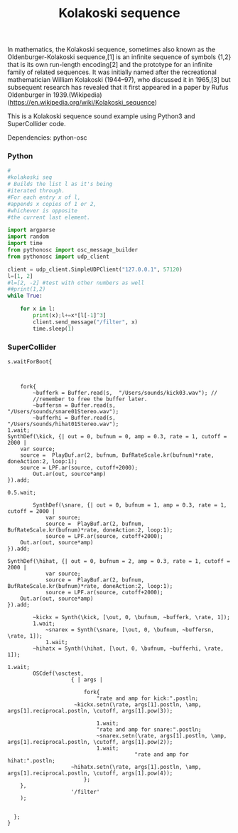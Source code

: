 #+Title: Kolakoski sequence

In mathematics, the Kolakoski sequence, sometimes also known as the
Oldenburger-Kolakoski sequence,[1] is an infinite sequence of symbols
{1,2} that is its own run-length encoding[2] and the prototype for an
infinite family of related sequences. It was initially named after the
recreational mathematician William Kolakoski (1944–97), who discussed
it in 1965,[3] but subsequent research has revealed that it first
appeared in a paper by Rufus Oldenburger in 1939.(Wikipedia) (https://en.wikipedia.org/wiki/Kolakoski_sequence)

This is a Kolakoski sequence sound example using Python3 and
SuperCollider code.

Dependencies: python-osc

*** Python

#+BEGIN_SRC python
#
#kolakoski seq
# Builds the list l as it's being
#iterated through.
#For each entry x of l,
#appends x copies of 1 or 2,
#whichever is opposite
#the current last element.

import argparse
import random
import time
from pythonosc import osc_message_builder
from pythonosc import udp_client

client = udp_client.SimpleUDPClient("127.0.0.1", 57120)
l=[1, 2]
#l=[2, -2] #test with other numbers as well
##print(1,2)
while True:

    for x in l:
        print(x);l+=x*[l[-1]^3]
        client.send_message("/filter", x)
        time.sleep(1)

#+END_SRC


*** SuperCollider

#+BEGIN_SRC sclang
s.waitForBoot{


	
	fork{
		~bufferk = Buffer.read(s,  "/Users/sounds/kick03.wav"); //
		//remember to free the buffer later.
		~buffersn = Buffer.read(s,  "/Users/sounds/snare01Stereo.wav");
		~bufferhi = Buffer.read(s,  "/Users/sounds/hihat01Stereo.wav");
1.wait;
SynthDef(\kick, {| out = 0, bufnum = 0, amp = 0.3, rate = 1, cutoff = 2000 |
	var source;
	source =  PlayBuf.ar(2, bufnum, BufRateScale.kr(bufnum)*rate, doneAction:2, loop:1);
	source = LPF.ar(source, cutoff+2000);
	    Out.ar(out, source*amp)
}).add;

0.5.wait;

		SynthDef(\snare, {| out = 0, bufnum = 1, amp = 0.3, rate = 1, cutoff = 2000 |
			var source;
			source =  PlayBuf.ar(2, bufnum, BufRateScale.kr(bufnum)*rate, doneAction:2, loop:1);
			source = LPF.ar(source, cutoff+2000);
    Out.ar(out, source*amp)
}).add;

SynthDef(\hihat, {| out = 0, bufnum = 2, amp = 0.3, rate = 1, cutoff = 2000 |
			var source;
			source =  PlayBuf.ar(2, bufnum, BufRateScale.kr(bufnum)*rate, doneAction:2, loop:1);
			source = LPF.ar(source, cutoff+2000);
    Out.ar(out, source*amp)
}).add;
		
		~kickx = Synth(\kick, [\out, 0, \bufnum, ~bufferk, \rate, 1]); 
		1.wait;
			~snarex = Synth(\snare, [\out, 0, \bufnum, ~buffersn, \rate, 1]);
			1.wait;
		~hihatx = Synth(\hihat, [\out, 0, \bufnum, ~bufferhi, \rate, 1]);

1.wait;
		OSCdef(\osctest,
                    { | args |
					
						fork{
							"rate and amp for kick:".postln;
					 ~kickx.setn(\rate, args[1].postln, \amp, args[1].reciprocal.postln, \cutoff, args[1].pow(3));
							
							1.wait;
							"rate and amp for snare:".postln;
							~snarex.setn(\rate, args[1].postln, \amp, args[1].reciprocal.postln, \cutoff, args[1].pow(2));
							1.wait;
										"rate and amp for hihat:".postln;
					~hihatx.setn(\rate, args[1].postln, \amp, args[1].reciprocal.postln, \cutoff, args[1].pow(4));
						};
    },
                    '/filter'
    );


  };
}

#+END_SRC

#+RESULTS:
#+begin_example
s.waitForBoot{

	~tempo = TempoClock.new;// make a new TempoClock
	//~tempo.sched(0, {Synth(\sinClock, [\freq, 330, \amp, 0.2]); 1}); //

	~tempo.tempo_(2); // 120bpm - 2bps*60sec = 120bpm
	
	fork{
		~bufferk = Buffer.read(s,  "/Users/vasilis/Documents/Projects/ProJects_Albums/SC/sounds_drums/drumsStereo/kick03.wav"); //
		//remember to free the buffer later.
		~buffersn = Buffer.read(s,  "/Users/vasilis/Documents/Projects/ProJects_Albums/SC/sounds_drums/drumsStereo/snare01Stereo.wav");
		~bufferhi = Buffer.read(s,  "/Users/vasilis/Documents/Projects/ProJects_Albums/SC/sounds_drums/drumsStereo/hihat01Stereo.wav");
1.wait;
SynthDef(\kick, {| out = 0, bufnum = 0, amp = 0.3, rate = 1, cutoff = 2000 |
	var source;
	source =  PlayBuf.ar(2, bufnum, BufRateScale.kr(bufnum)*rate, doneAction:2, loop:1);
	source = LPF.ar(source, cutoff+2000);
	    Out.ar(out, source*amp)
}).add;

0.5.wait;

		SynthDef(\snare, {| out = 0, bufnum = 1, amp = 0.3, rate = 1, cutoff = 2000 |
			var source;
			source =  PlayBuf.ar(2, bufnum, BufRateScale.kr(bufnum)*rate, doneAction:2, loop:1);
			source = LPF.ar(source, cutoff+2000);
    Out.ar(out, source*amp)
}).add;

SynthDef(\hihat, {| out = 0, bufnum = 2, amp = 0.3, rate = 1, cutoff = 2000 |
			var source;
			source =  PlayBuf.ar(2, bufnum, BufRateScale.kr(bufnum)*rate, doneAction:2, loop:1);
			source = LPF.ar(source, cutoff+2000);
    Out.ar(out, source*amp)
}).add;
		
		~kickx = Synth(\kick, [\out, 0, \bufnum, ~bufferk, \rate, 1]); 
		1.wait;
			~snarex = Synth(\snare, [\out, 0, \bufnum, ~buffersn, \rate, 1]);
			1.wait;
		~hihatx = Synth(\hihat, [\out, 0, \bufnum, ~bufferhi, \rate, 1]);

1.wait;
		OSCdef(\osctest,
                    { | args |
						//args[1].postln;

  //                 Pbind(\instrument, \test,
  // "this is freq".postln;
  //   \freq, args[1].round(0.01).postln,
  // "this is vol".postln;
  //   \amp, args[1].round(0.1).postln
  //   ).play;

//  if(args[1]==nil, { Pbind(\instrument, \test).stop},{nil});
// if(args[1]>0.8, { x.free},{x.set(\freq, args[1].pow(2), \amp, args[1])});

						fork{
							"rate and amp for kick:".postln;
					 ~kickx.setn(\rate, args[1].postln, \amp, args[1].reciprocal.postln, \cutoff, args[1].pow(3));
							
							1.wait;
							"rate and amp for snare:".postln;
							~snarex.setn(\rate, args[1].postln, \amp, args[1].reciprocal.postln, \cutoff, args[1].pow(2));
							1.wait;
										"rate and amp for hihat:".postln;
					~hihatx.setn(\rate, args[1].postln, \amp, args[1].reciprocal.postln, \cutoff, args[1].pow(4));
						};
    },
                    '/filter'
    );


  };
}
#+end_example
